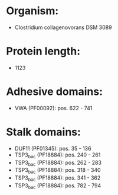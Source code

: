 * Organism:
- Clostridium collagenovorans DSM 3089
* Protein length:
- 1123
* Adhesive domains:
- VWA (PF00092): pos. 622 - 741
* Stalk domains:
- DUF11 (PF01345): pos. 35 - 136
- TSP3_bac (PF18884): pos. 240 - 261
- TSP3_bac (PF18884): pos. 262 - 283
- TSP3_bac (PF18884): pos. 318 - 340
- TSP3_bac (PF18884): pos. 341 - 362
- TSP3_bac (PF18884): pos. 782 - 794

